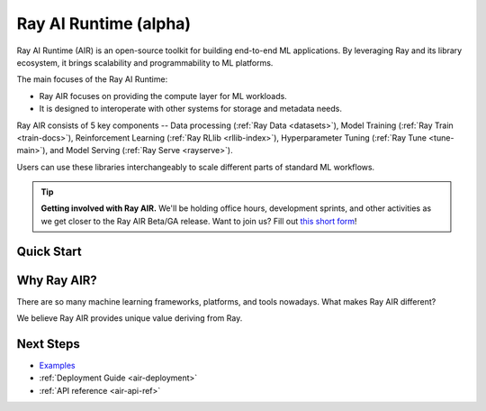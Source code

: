 Ray AI Runtime (alpha)
======================

Ray AI Runtime (AIR) is an open-source toolkit for building end-to-end ML applications. By leveraging Ray and its library ecosystem, it brings scalability and programmability to ML platforms.

.. image:: images/ai_runtime.jpg


The main focuses of the Ray AI Runtime:

* Ray AIR focuses on providing the compute layer for ML workloads.
* It is designed to interoperate with other systems for storage and metadata needs.


Ray AIR consists of 5 key components -- Data processing (:ref:`Ray Data <datasets>`), Model Training (:ref:`Ray Train <train-docs>`), Reinforcement Learning (:ref:`Ray RLlib <rllib-index>`), Hyperparameter Tuning (:ref:`Ray Tune <tune-main>`), and Model Serving (:ref:`Ray Serve <rayserve>`).

Users can use these libraries interchangeably to scale different parts of standard ML workflows.


.. tip::
    **Getting involved with Ray AIR.** We'll be holding office hours, development sprints, and other activities as we get closer to the Ray AIR Beta/GA release. Want to join us? Fill out `this short form <https://forms.gle/wCCdbaQDtgErYycT6>`__!

Quick Start
-----------

.. tabbed:: XGBoost

    .. literalinclude:: /../../python/ray/ml/examples/xgboost_example.py

.. tabbed:: Pytorch

    .. literalinclude:: /../../python/ray/ml/examples/pytorch/torch_linear_dataset_example.py


.. tabbed:: Tensorflow

    .. literalinclude:: /../../python/ray/ml/examples/tf/tensorflow_linear_dataset_example.py


Why Ray AIR?
------------

There are so many machine learning frameworks, platforms, and tools nowadays. What makes Ray AIR different?

We believe Ray AIR provides unique value deriving from Ray.


.. dropdown:: Seamless development to production
    :animate: fade-in-slide-down

    Ray AIR reduces development friction going from development to production. Unlike in other frameworks, scaling Ray applications from a laptop to large clusters doesn't require a separate way of running -- the same code scales up seamlessly.
    This means data scientists and ML practitioners spend less time fighting YAMLs and refactoring code. Smaller teams and companies that don’t have the resources to invest heavily on MLOps can now deploy ML models at a much faster rate with Ray AIR.


.. dropdown:: Multi-cloud and Framework-interoperable
    :animate: fade-in-slide-down

    Ray AIR is multi-cloud and framework-interoperable. The Ray compute layer and libraries freely operate with Cloud platforms and frameworks in the ecosystem, reducing lock-in to any particular choices of ML tech.
    Ex: why framework interoperability is unique to Ray--- it's easy to run Torch distributed or elastic Horovod within Ray, but not vice versa.

.. dropdown:: Future-proof via flexibility and scalability
    :animate: fade-in-slide-down

    Ray's scalability and flexibility makes Ray AIR future-proof. Advanced serving pipelines, elastic training, online learning, reinforcement learning applications are being built and scaled today on Ray. Common patterns are being incorporated into libraries like Ray Serve.


Next Steps
----------

- `Examples <https://github.com/ray-project/ray/tree/master/python/ray/ml/examples>`__
- :ref:`Deployment Guide <air-deployment>`
- :ref:`API reference <air-api-ref>`

